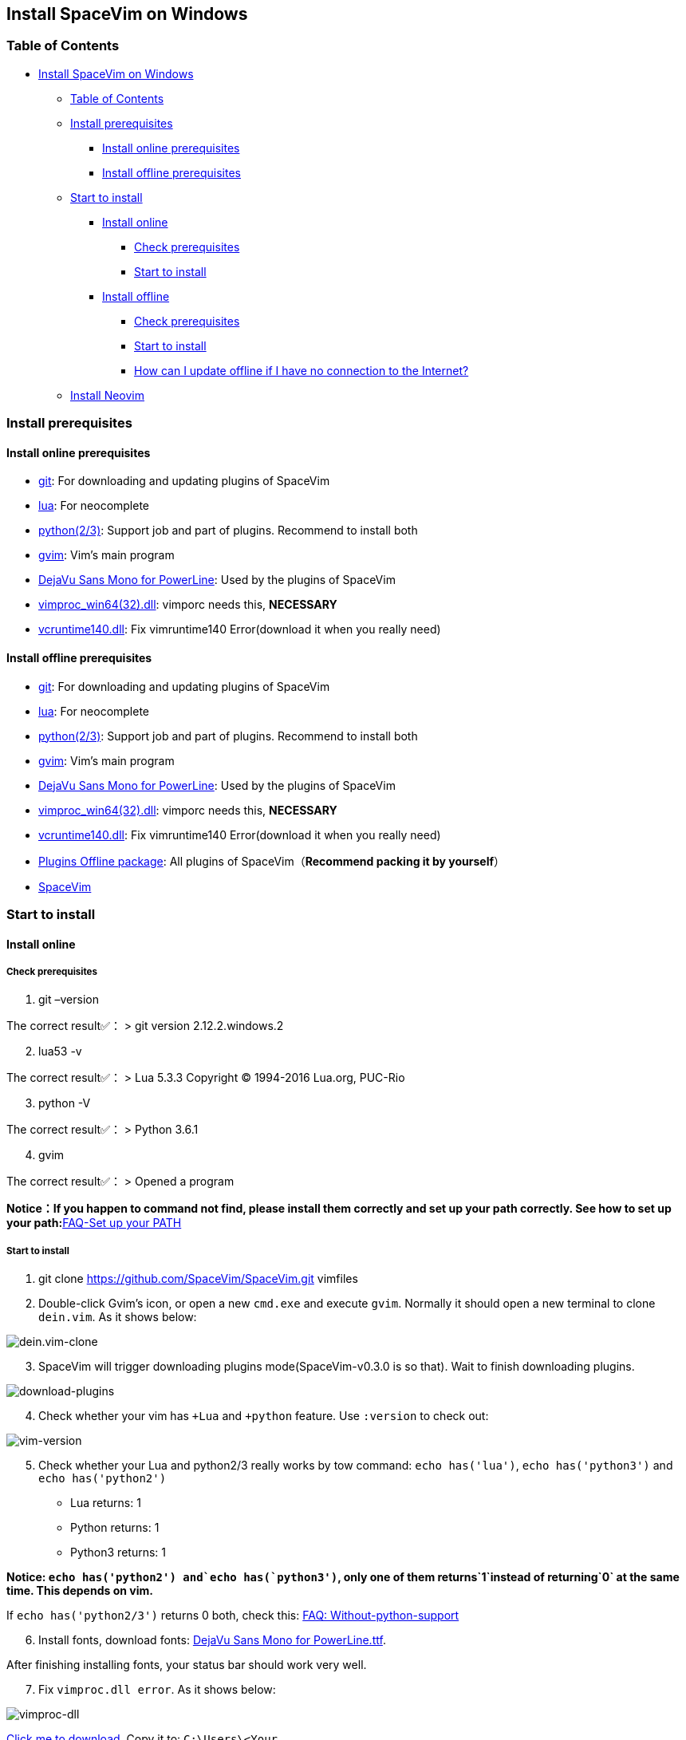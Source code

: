 == Install SpaceVim on Windows

=== Table of Contents

* link:#install-spacevim-on-windows[Install SpaceVim on Windows]
** link:#table-of-contents[Table of Contents]
** link:#install-prerequisites[Install prerequisites]
*** link:#install-online-prerequisites[Install online prerequisites]
*** link:#install-offline-prerequisites[Install offline prerequisites]
** link:#start-to-install[Start to install]
*** link:#install-online[Install online]
**** link:#check-prerequisites[Check prerequisites]
**** link:#start-to-install-1[Start to install]
*** link:#install-offline[Install offline]
**** link:#check-prerequisites-1[Check prerequisites]
**** link:#start-to-install-2[Start to install]
**** link:#how-can-i-update-offline-if-i-have-no-connection-to-the-internet[How can I update offline if I have no connection to the Internet?]
** link:#install-neovim[Install Neovim]

=== Install prerequisites

==== Install online prerequisites

* https://git-scm.com/download[git]: For downloading and updating plugins of SpaceVim
* http://luabinaries.sourceforge.net/download.html[lua]: For neocomplete
* https://www.python.org/downloads[python(2/3)]: Support job and part of plugins. Recommend to install both
* https://github.com/vim/vim-win32-installer/releases[gvim]: Vim’s main program
* https://github.com/wsdjeg/DotFiles/blob/master/fonts/DejaVu%20Sans%20Mono%20for%20Powerline.ttf[DejaVu Sans Mono for PowerLine]: Used by the plugins of SpaceVim
* https://github.com/Shougo/vimproc.vim/releases[vimproc_win64(32).dll]: vimporc needs this, *NECESSARY*
* https://www.dllme.com/dll/download/29939/vcruntime140.dll[vcruntime140.dll]: Fix vimruntime140 Error(download it when you really need)

==== Install offline prerequisites

* https://git-scm.com/download[git]: For downloading and updating plugins of SpaceVim
* http://luabinaries.sourceforge.net/download.html[lua]: For neocomplete
* https://www.python.org/downloads[python(2/3)]: Support job and part of plugins. Recommend to install both
* https://github.com/vim/vim-win32-installer/releases[gvim]: Vim’s main program
* https://github.com/wsdjeg/DotFiles/blob/master/fonts/DejaVu%20Sans%20Mono%20for%20Powerline.ttf[DejaVu Sans Mono for PowerLine]: Used by the plugins of SpaceVim
* https://github.com/Shougo/vimproc.vim/releases[vimproc_win64(32).dll]: vimporc needs this, *NECESSARY*
* https://www.dllme.com/dll/download/29939/vcruntime140.dll[vcruntime140.dll]: Fix vimruntime140 Error(download it when you really need)
* https://github.com/Gabirel/Hack-SpaceVim/releases[Plugins Offline package]: All plugins of SpaceVim（*Recommend packing it by yourself*）
* https://github.com/SpaceVim/SpaceVim.git[SpaceVim]

=== Start to install

==== Install online

===== Check prerequisites

[arabic]
. git –version

The correct result✅： > git version 2.12.2.windows.2

[arabic, start=2]
. lua53 -v

The correct result✅： > Lua 5.3.3 Copyright (C) 1994-2016 Lua.org, PUC-Rio

[arabic, start=3]
. python -V

The correct result✅： > Python 3.6.1

[arabic, start=4]
. gvim

The correct result✅： > Opened a program

**Notice：If you happen to command not find, please install them correctly and set up your path correctly. See how to set up your path:**link:../FAQ.md#set-up-your-path[FAQ-Set up your PATH]

===== Start to install

[arabic]
. git clone https://github.com/SpaceVim/SpaceVim.git vimfiles
. Double-click Gvim’s icon, or open a new `cmd.exe` and execute `gvim`. Normally it should open a new terminal to clone `dein.vim`. As it shows below:

image:https://gist.githubusercontent.com/Gabirel/b71a01cce86df216abd4fd0968864942/raw/2ac0304f46db1c6470f8f4982296d08875de2894/clone-dein.vim.PNG[dein.vim-clone]

[arabic, start=3]
. SpaceVim will trigger downloading plugins mode(SpaceVim-v0.3.0 is so that). Wait to finish downloading plugins.

image:https://gist.github.com/Gabirel/b71a01cce86df216abd4fd0968864942/raw/a6de44e130d2c5ec1dec28601b8d952c8231f0a0/download-plugins.PNG[download-plugins]

[arabic, start=4]
. Check whether your vim has `+Lua` and `+python` feature. Use `:version` to check out:

image:https://gist.github.com/Gabirel/b71a01cce86df216abd4fd0968864942/raw/1711e0d2ca9e22d8e3b4942498b0a77f9b25dd2c/vim-version-check.PNG[vim-version]

[arabic, start=5]
. Check whether your Lua and python2/3 really works by tow command: `echo has('lua')`, `echo has('python3')` and `echo has('python2')`
* Lua returns: 1
* Python returns: 1
* Python3 returns: 1

*Notice: `echo has('python2') and`echo has(`python3')`, only one of them returns`1`instead of returning`0` at the same time. This depends on vim.*

If `echo has('python2/3')` returns 0 both, check this: link:../FAQ.md#without-python-support[FAQ: Without-python-support]

[arabic, start=6]
. Install fonts, download fonts: https://github.com/wsdjeg/DotFiles/blob/master/fonts/DejaVu%20Sans%20Mono%20for%20Powerline.ttf[DejaVu Sans Mono for PowerLine.ttf].

After finishing installing fonts, your status bar should work very well.

[arabic, start=7]
. Fix `vimproc.dll error`. As it shows below:

image:https://gist.github.com/Gabirel/b71a01cce86df216abd4fd0968864942/raw/e7f27e84947f13bc9c91812881e47f2961162fc2/vimproc-dll-error.PNG[vimproc-dll]

https://github.com/Shougo/vimproc.vim/releases[Click me to download]. Copy it to: `C:\Users\<Your Name>\.cache\vimfiles\repos\github.com\Shougo\vimproc.vim\lib`

*Congratulations. You’are done!*

==== Install offline

===== Check prerequisites

List is the same as link:#check-prerequisites[Install online: Check prerequisites]. So I won’t repeat it:

* git
* lua
* python(2/3)
* gvim

===== Start to install

Still this part has the same introductions in link:#start-to-install-1[Install online: Start to install]. I will skip the same part. Only explain at different parts.

[arabic]
. git clone https://github.com/SpaceVim/SpaceVim.git vimfiles
. Extract the package to:

____
C:<Your Name>
____

dein.vim is the plugins manager of SpaceVim. It is downloaded automatically by starting gvim the first time. So you have to download it in advance.

*Notice: You could download the offline package. But we HIGHLY RECOMMEND packing it up by yourself to make sure that all plugins is up-to-date to make you more powerful.*

*For newbie: zip your `~/.cache/vimfiles` to packing SpaceVim*

[arabic, start=3]
. Open gvim to check out whether SpaceVim could start without any errors.

*Notice: Please make sure that vimproc_dll exists if you are using your own package.*

If you have `vimproc's dll`, please fix this according to the manual of link:#start-to-install-1[Install online: Start to install].

[arabic, start=4]
. Check whether gvim has lua and python’s full support, these steps are the same as link:#start-to-install-1[Install online: Start to install]
. Install fonts, download fonts *in advance*: https://github.com/wsdjeg/DotFiles/blob/master/fonts/DejaVu%20Sans%20Mono%20for%20Powerline.ttf[DejaVu Sans Mono for PowerLine.ttf].

After finishing installing fonts, the status bar should work very well.

*Congratulations! Install offline successfully!*

===== How can I update offline if I have no connection to the Internet?

As [@TamaMcGlinn](https://github.com/TamaMcGlinn) mentions, https://git-scm.com/docs/git-bundle[`git bundle`] is suitable for incremental updates for plugins.

In this way, you don’t have to copy the whole plugins via *USB* or *internal email*.

Unfortunately, for all those plugins with `git bundle` method, you have to write scripts in order to incrementally update or load changes.

More details: https://github.com/Gabirel/Hack-SpaceVim/issues/12#issuecomment-654206784[Instructions For Installing SpaceVim - OFFLINE]

=== Install Neovim

*Notice: You’ve entered the taboo areas.*

____
The sea of suffering is boundless; yet a turn of the gear is the other shore.
____

_Let’s go back to our shore [@wsdjeg]https://github.com/wsdjeg[wsdjeg] |:(_

[arabic]
. According to your own OS, select your version of https://github.com/neovim/neovim/wiki/Installing-Neovim#windows[Neovim]
. Add Neovim’s `bin` folder to your `PATH`
. Execute neovim
. If you are missing `vcruntime140.dll`, please https://www.dllme.com/dll/download/29939/vcruntime140.dll[click me to download]
. Install python2/python3 or both, which is allowed by Neovim
. Install full support of python of neovim:

* python2:

____
py -2 pip install –user –upgrade neovim
____

* python3:

____
py -3 pip install –user –upgrade neovim
____

[arabic, start=7]
. Execute neovim-qt.exe, and use `:CheckHealth` to check out whether your neovim supports python2/3. As results shows below:

With python2 support: image:https://gist.github.com/Gabirel/b71a01cce86df216abd4fd0968864942/raw/5aff57c9397cd26dba23dd0d81b94fa9cf061b56/nvim-python2-support-success.PNG[nvim-python2-support-success]

Without python3 support: image:https://gist.github.com/Gabirel/b71a01cce86df216abd4fd0968864942/raw/5aff57c9397cd26dba23dd0d81b94fa9cf061b56/nvim-python3-support-failure.PNG[nvim-python3-support-failure]

If you want to have python3 support, please install it according to step 6; Also, use commands suggested by neovim to have ruby support.

[arabic, start=8]
. Install SpaceVim

____
git clone https://github.com/SpaceVim/SpaceVim.git %userprofile% +
____

*Congratulations! You’ve installed it successfully.*

*Notice: Neovim doesn’t support lua(For now) in neovim-v0.2. So, SpaceVim uses deopelete for auto-completing code instead of neocomplete.*

'''''

link:installation-for-linux.md#install-spacevim-on-linux[Instructions for Linux] | link:../FAQ.md#faq[FAQ] | link:../README.md#table-of-contents[Index] | link:../../README_zh_CN.md#hack-spacevim[中文文档]
